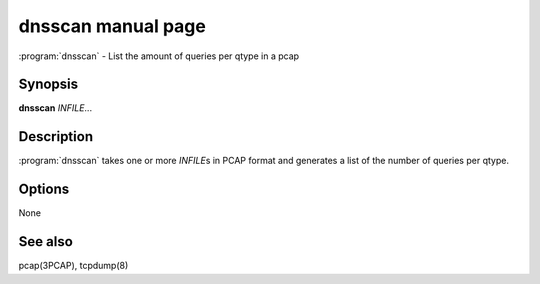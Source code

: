 dnsscan manual page
===================

:program:`dnsscan` - List the amount of queries per qtype in a pcap

Synopsis
--------

**dnsscan** *INFILE*...

Description
-----------

:program:`dnsscan` takes one or more *INFILE*\ s in PCAP format and generates a
list of the number of queries per qtype.

Options
-------

None

See also
--------

pcap(3PCAP), tcpdump(8)
